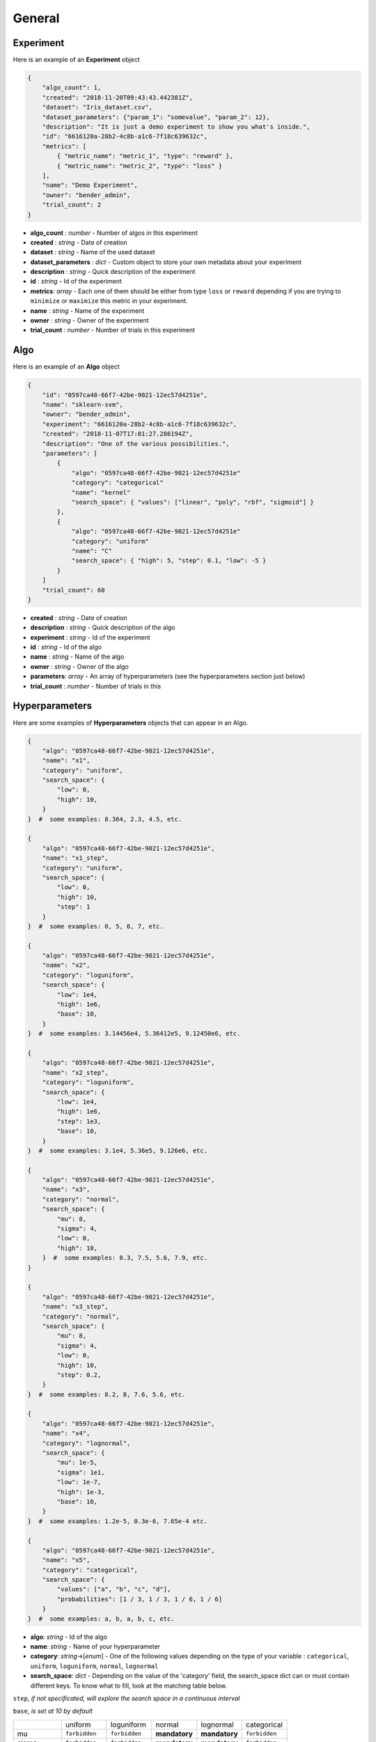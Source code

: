 General
#######

Experiment
----------

Here is an example of an **Experiment** object

.. code-block:: json

    {
        "algo_count": 1,
        "created": "2018-11-20T09:43:43.442381Z",
        "dataset": "Iris_dataset.csv",
        "dataset_parameters": {"param_1": "somevalue", "param_2": 12},
        "description": "It is just a demo experiment to show you what's inside.",
        "id": "6616120a-28b2-4c8b-a1c6-7f18c639632c",
        "metrics": [
            { "metric_name": "metric_1", "type": "reward" },
            { "metric_name": "metric_2", "type": "loss" }
        ],
        "name": "Demo Experiment",
        "owner": "bender_admin",
        "trial_count": 2
    }

- **algo_count** : *number* - Number of algos in this experiment
- **created** : *string* - Date of creation
- **dataset** : *string* - Name of the used dataset
- **dataset_parameters** : *dict* - Custom object to store your own metadata about your experiment
- **description** : *string* - Quick description of the experiment
- **id** : *string* - Id of the experiment
- **metrics**: *array* - Each one of them should be either from type ``loss`` or ``reward`` depending if you are trying to ``minimize`` or ``maximize`` this metric in your experiment.
- **name** : *string* - Name of the experiment
- **owner** : *string* - Owner of the experiment
- **trial_count** : *number* - Number of trials in this experiment

Algo
----

Here is an example of an **Algo** object

.. code-block:: json

    {
        "id": "0597ca48-66f7-42be-9021-12ec57d4251e",
        "name": "sklearn-svm",
        "owner": "bender_admin",
        "experiment": "6616120a-28b2-4c8b-a1c6-7f18c639632c",
        "created": "2018-11-07T17:01:27.286194Z",
        "description": "One of the various possibilities.",
        "parameters": [
            {
                "algo": "0597ca48-66f7-42be-9021-12ec57d4251e"
                "category": "categorical"
                "name": "kernel"
                "search_space": { "values": ["linear", "poly", "rbf", "sigmoid"] }
            },
            {
                "algo": "0597ca48-66f7-42be-9021-12ec57d4251e"
                "category": "uniform"
                "name": "C"
                "search_space": { "high": 5, "step": 0.1, "low": -5 }
            }
        ]
        "trial_count": 60
    }

- **created** : *string* - Date of creation
- **description** : *string* - Quick description of the algo
- **experiment** : *string* - Id of the experiment
- **id** : *string* - Id of the algo
- **name** : *string* - Name of the algo
- **owner** : *string* - Owner of the algo
- **parameters**: *array* - An array of hyperparameters (see the hyperparameters section just below)
- **trial_count** : *number* - Number of trials in this 

Hyperparameters
---------------

Here are some examples of **Hyperparameters** objects that can appear in an Algo.

.. code-block:: json

    {
        "algo": "0597ca48-66f7-42be-9021-12ec57d4251e",
        "name": "x1",
        "category": "uniform",
        "search_space": {
            "low": 0,
            "high": 10,
        }
    }  #  some examples: 8.364, 2.3, 4.5, etc.

    {
        "algo": "0597ca48-66f7-42be-9021-12ec57d4251e",
        "name": "x1_step",
        "category": "uniform",
        "search_space": {
            "low": 0,
            "high": 10,
            "step": 1
        }
    }  #  some examples: 0, 5, 6, 7, etc.

    {
        "algo": "0597ca48-66f7-42be-9021-12ec57d4251e",
        "name": "x2",
        "category": "loguniform",
        "search_space": {
            "low": 1e4,
            "high": 1e6,
            "base": 10,
        }
    }  #  some examples: 3.14456e4, 5.36412e5, 9.12450e6, etc.

    {
        "algo": "0597ca48-66f7-42be-9021-12ec57d4251e",
        "name": "x2_step",
        "category": "loguniform",
        "search_space": {
            "low": 1e4,
            "high": 1e6,
            "step": 1e3,
            "base": 10,
        }
    }  #  some examples: 3.1e4, 5.36e5, 9.126e6, etc.

    {
        "algo": "0597ca48-66f7-42be-9021-12ec57d4251e",
        "name": "x3",
        "category": "normal",
        "search_space": {
            "mu": 8,
            "sigma": 4,
            "low": 0,
            "high": 10,
        }  #  some examples: 8.3, 7.5, 5.6, 7.9, etc.
    }

    {
        "algo": "0597ca48-66f7-42be-9021-12ec57d4251e",
        "name": "x3_step",
        "category": "normal",
        "search_space": {
            "mu": 8,
            "sigma": 4,
            "low": 0,
            "high": 10,
            "step": 0.2,
        }
    }  #  some examples: 8.2, 8, 7.6, 5.6, etc.

    {
        "algo": "0597ca48-66f7-42be-9021-12ec57d4251e",
        "name": "x4",
        "category": "lognormal",
        "search_space": {
            "mu": 1e-5,
            "sigma": 1e1,
            "low": 1e-7,
            "high": 1e-3,
            "base": 10,
        }
    }  #  some examples: 1.2e-5, 0.3e-6, 7.65e-4 etc.

    {
        "algo": "0597ca48-66f7-42be-9021-12ec57d4251e",
        "name": "x5",
        "category": "categorical",
        "search_space": {
            "values": ["a", "b", "c", "d"],
            "probabilities": [1 / 3, 1 / 3, 1 / 6, 1 / 6]
        }
    }  #  some examples: a, b, a, b, c, etc.

.. role:: red

- **algo**: *string* - Id of the algo
- **name**: *string* - Name of your hyperparameter
- **category**: *string*->[*enum*] - One of the following values depending on the type of your variable : ``categorical``, ``uniform``, ``loguniform``, ``normal``, ``lognormal``
- **search_space**: *dict* - Depending on the value of the 'category' field, the search_space dict can or must contain different keys. To know what to fill, look at the matching table below.

``step``, *if not specificated, will explore the search space in a continuous interval*

``base``, *is set at 10 by default*

+---------------+---------------+---------------+---------------+---------------+---------------+
|               | uniform       | loguniform    | normal        | lognormal     | categorical   |
+---------------+---------------+---------------+---------------+---------------+---------------+
| mu            | ``forbidden`` | ``forbidden`` | **mandatory** | **mandatory** | ``forbidden`` |
+---------------+---------------+---------------+---------------+---------------+---------------+
| sigma         | ``forbidden`` | ``forbidden`` | **mandatory** | **mandatory** | ``forbidden`` |
+---------------+---------------+---------------+---------------+---------------+---------------+
| low           | **mandatory** | **mandatory** | **mandatory** | **mandatory** | ``forbidden`` |
+---------------+---------------+---------------+---------------+---------------+---------------+
| high          | **mandatory** | **mandatory** | **mandatory** | **mandatory** | ``forbidden`` |
+---------------+---------------+---------------+---------------+---------------+---------------+
| step          |  *optional*   |  *optional*   |  *optional*   |  *optional*   | ``forbidden`` |
+---------------+---------------+---------------+---------------+---------------+---------------+
| base          | ``forbidden`` |  *optional*   | ``forbidden`` |  *optional*   | ``forbidden`` |
+---------------+---------------+---------------+---------------+---------------+---------------+
| values        | ``forbidden`` | ``forbidden`` | ``forbidden`` | ``forbidden`` | **mandatory** |
+---------------+---------------+---------------+---------------+---------------+---------------+
| probabilities | ``forbidden`` | ``forbidden`` | ``forbidden`` | ``forbidden`` |  *optional*   |
+---------------+---------------+---------------+---------------+---------------+---------------+

Trial
-----

Here is an example of an **Trial** object

.. code-block:: json

    {
        "id": "d188b0e6-9080-415d-be78-57efe8589a80",
        "algo_name": "sklearn-svm",
        "algo": "0597ca48-66f7-42be-9021-12ec57d4251e",
        "comment": "Pretty much nothing",
        "created": "2018-11-07T17:01:27.292336Z",
        "experiment": "6616120a-28b2-4c8b-a1c6-7f18c639632c",
        "owner": "bender_admin",
        "parameters": {
            "C": 0.07699688616826196,
            "kernel": "poly"
        },
        "results": {
            "test_accuracy": 1,
            "test_cohen_kappa": 1,
            "train_accuracy": 0.97,
            "train_cohen_kappa": 0.9546896239238786
        },
        "weight": 1
    }

- **algo** : *string* - Id of the algo
- **algo_name** : *string* - Name of the algo
- **comment** : *string* - Something to say about this trial
- **created** : *string* - Date of creation
- **experiment** : *string* - Id of the experiment
- **id** : *string* - Id of the trial
- **owner** : *string* - Owner of the experiment
- **parameters** : *dict* - Values of hyperparameters used for this trial
- **results** : *dict* - Metric results for this trial.
- **weight** : *number* - optional Importance of this trial compared to the others (default 1)